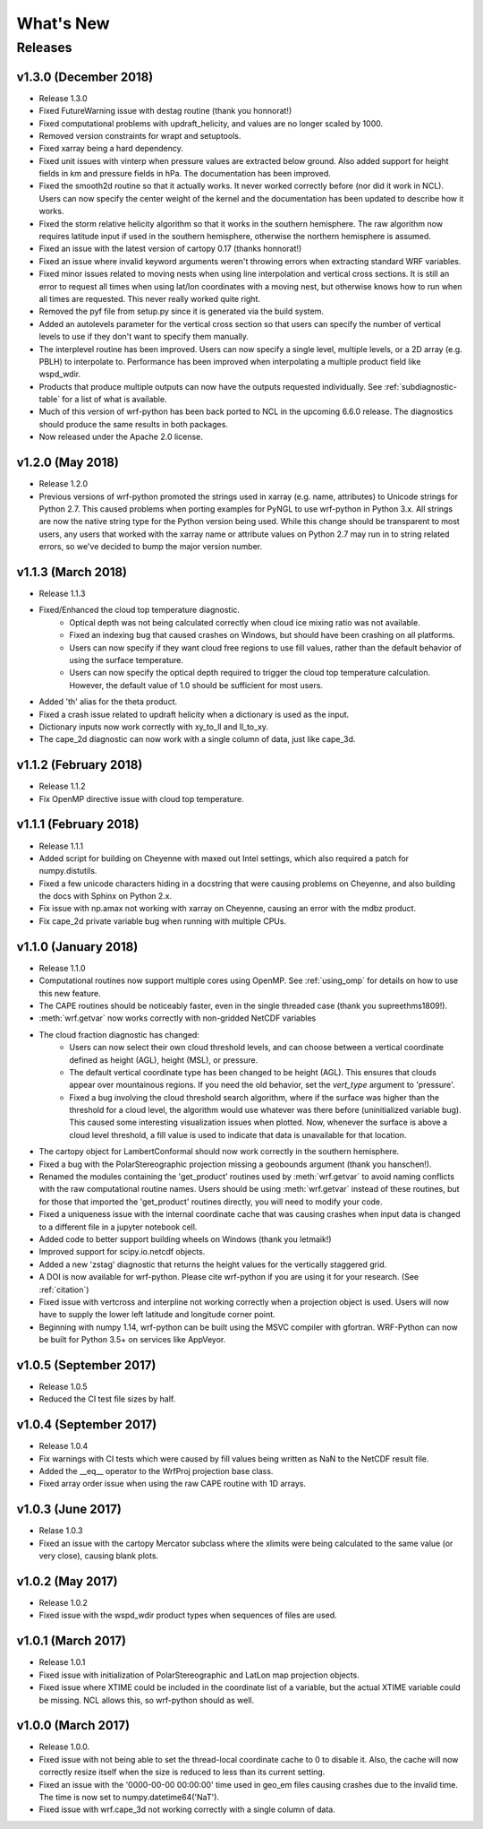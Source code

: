 What's New
===========

Releases
-------------

v1.3.0 (December 2018)
^^^^^^^^^^^^^^^^^^^^^^^^^

- Release 1.3.0
- Fixed FutureWarning issue with destag routine (thank you honnorat!)
- Fixed computational problems with updraft_helicity, and values are no longer 
  scaled by 1000.
- Removed version constraints for wrapt and setuptools.
- Fixed xarray being a hard dependency.
- Fixed unit issues with vinterp when pressure values are extracted below 
  ground. Also added support for height fields in km and pressure fields in 
  hPa. The documentation has been improved.
- Fixed the smooth2d routine so that it actually works. It never worked 
  correctly before (nor did it work in NCL). Users can now specify the 
  center weight of the kernel and the documentation has been updated to 
  describe how it works.
- Fixed the storm relative helicity algorithm so that it works in the southern
  hemisphere. The raw algorithm now requires latitude input if used 
  in the southern hemisphere, otherwise the northern hemisphere is assumed.
- Fixed an issue with the latest version of cartopy 0.17 (thanks honnorat!)
- Fixed an issue where invalid keyword arguments weren't throwing errors when 
  extracting standard WRF variables.
- Fixed minor issues related to moving nests when using line interpolation and 
  vertical cross sections. It is still an error to request all times when 
  using lat/lon coordinates with a moving nest, but otherwise knows how to 
  run when all times are requested. This never really worked quite right.
- Removed the pyf file from setup.py since it is generated via the build
  system.
- Added an autolevels parameter for the vertical cross section so that users 
  can specify the number of vertical levels to use if they don't want to 
  specify them manually.
- The interplevel routine has been improved. Users can now specify a single 
  level, multiple levels, or a 2D array (e.g. PBLH) to interpolate to. 
  Performance has been improved when interpolating a multiple product 
  field like wspd_wdir.
- Products that produce multiple outputs can now have the outputs requested 
  individually. See :ref:`subdiagnostic-table` for a list of what is available.
- Much of this version of wrf-python has been back ported to NCL in the 
  upcoming 6.6.0 release. The diagnostics should produce the same results 
  in both packages.
- Now released under the Apache 2.0 license.



v1.2.0 (May 2018)
^^^^^^^^^^^^^^^^^^^^^^^^^

- Release 1.2.0
- Previous versions of wrf-python promoted the strings used in xarray (e.g. 
  name, attributes) to Unicode strings for Python 2.7. This caused problems 
  when porting examples for PyNGL to use wrf-python in Python 3.x. All strings 
  are now the native string type for the Python version being used. While this 
  change should be transparent to most users, any users that worked with the 
  xarray name or attribute values on Python 2.7 may run in to string related 
  errors, so we've decided to bump the major version number. 


v1.1.3 (March 2018)
^^^^^^^^^^^^^^^^^^^^^^^^^

- Release 1.1.3
- Fixed/Enhanced the cloud top temperature diagnostic.
   - Optical depth was not being calculated correctly when 
     cloud ice mixing ratio was not available.
   - Fixed an indexing bug that caused crashes on Windows, but should have been 
     crashing on all platforms.
   - Users can now specify if they want cloud free regions to use fill values,
     rather than the default behavior of using the surface temperature.
   - Users can now specify the optical depth required to trigger the cloud
     top temperature calculation. However, the default value of 1.0 should be 
     sufficient for most users.
- Added 'th' alias for the theta product.
- Fixed a crash issue related to updraft helicity when a dictionary is 
  used as the input.
- Dictionary inputs now work correctly with xy_to_ll and ll_to_xy.
- The cape_2d diagnostic can now work with a single column of data, just like 
  cape_3d.
  

v1.1.2 (February 2018)
^^^^^^^^^^^^^^^^^^^^^^^^^^

- Release 1.1.2
- Fix OpenMP directive issue with cloud top temperature.


v1.1.1 (February 2018)
^^^^^^^^^^^^^^^^^^^^^^^^^^

- Release 1.1.1
- Added script for building on Cheyenne with maxed out Intel settings, which 
  also required a patch for numpy.distutils.
- Fixed a few unicode characters hiding in a docstring that were causing 
  problems on Cheyenne, and also building the docs with Sphinx on Python 2.x.
- Fix issue with np.amax not working with xarray on Cheyenne, causing an error
  with the mdbz product.
- Fix cape_2d private variable bug when running with multiple CPUs.


v1.1.0 (January 2018)
^^^^^^^^^^^^^^^^^^^^^^^^^

- Release 1.1.0
- Computational routines now support multiple cores using OpenMP.  See 
  :ref:`using_omp` for details on how to use this new feature.
- The CAPE routines should be noticeably faster, even in the single threaded 
  case (thank you supreethms1809!).
- :meth:`wrf.getvar` now works correctly with non-gridded NetCDF variables
- The cloud fraction diagnostic has changed:
   - Users can now select their own cloud threshold levels, and can choose 
     between a vertical coordinate defined as height (AGL), height (MSL), or 
     pressure. 
   - The default vertical coordinate type has been changed to be height (AGL). 
     This ensures that clouds appear over mountainous regions. If you need 
     the old behavior, set the *vert_type* argument to 'pressure'.
   - Fixed a bug involving the cloud threshold search algorithm, where if the 
     surface was higher than the threshold for a cloud level, the algorithm
     would use whatever was there before (uninitialized variable bug). This 
     caused some interesting visualization issues when plotted.  Now, whenever 
     the surface is above a cloud level threshold, a fill value is used to 
     indicate that data is unavailable for that location.
- The cartopy object for LambertConformal should now work correctly in the 
  southern hemisphere.
- Fixed a bug with the PolarStereographic projection missing a geobounds 
  argument (thank you hanschen!).
- Renamed the modules containing the 'get_product' routines used 
  by :meth:`wrf.getvar` to avoid naming conflicts with the raw computational 
  routine names. Users should be using :meth:`wrf.getvar` instead of these 
  routines, but for those that imported the 'get_product' routines 
  directly, you will need to modify your code.
- Fixed a uniqueness issue with the internal coordinate cache that was causing
  crashes when input data is changed to a different file in a jupyter notebook 
  cell.
- Added code to better support building wheels on Windows (thank you letmaik!)
- Improved support for scipy.io.netcdf objects. 
- Added a new 'zstag' diagnostic that returns the height values for the 
  vertically staggered grid.
- A DOI is now available for wrf-python. Please cite wrf-python if you are 
  using it for your research. (See :ref:`citation`)
- Fixed issue with vertcross and interpline not working correctly when a 
  projection object is used. Users will now have to supply the lower left 
  latitude and longitude corner point.
- Beginning with numpy 1.14, wrf-python can be built using the MSVC 
  compiler with gfortran. WRF-Python can now be built for Python 3.5+ on 
  services like AppVeyor.


v1.0.5 (September 2017)
^^^^^^^^^^^^^^^^^^^^^^^^^^

- Release 1.0.5
- Reduced the CI test file sizes by half.  


v1.0.4 (September 2017)
^^^^^^^^^^^^^^^^^^^^^^^^

- Release 1.0.4
- Fix warnings with CI tests which were caused by fill values being written 
  as NaN to the NetCDF result file.
- Added the __eq__ operator to the WrfProj projection base class.
- Fixed array order issue when using the raw CAPE routine with 1D arrays.


v1.0.3 (June 2017)
^^^^^^^^^^^^^^^^^^^^^

- Relase 1.0.3
- Fixed an issue with the cartopy Mercator subclass where the xlimits were 
  being calculated to the same value (or very close), causing blank plots.


v1.0.2 (May 2017)
^^^^^^^^^^^^^^^^^^^^^

- Release 1.0.2
- Fixed issue with the wspd_wdir product types when sequences of files are 
  used.


v1.0.1 (March 2017)
^^^^^^^^^^^^^^^^^^^^^

- Release 1.0.1
- Fixed issue with initialization of PolarStereographic and LatLon map 
  projection objects.
- Fixed issue where XTIME could be included in the coordinate list of a 
  variable, but the actual XTIME variable could be missing.  NCL allows this,
  so wrf-python should as well.
  

v1.0.0 (March 2017)
^^^^^^^^^^^^^^^^^^^^^

- Release 1.0.0.
- Fixed issue with not being able to set the thread-local coordinate cache to 
  0 to disable it.  Also, the cache will now correctly resize itself when 
  the size is reduced to less than its current setting.
- Fixed an issue with the '0000-00-00 00:00:00' time used in geo_em files 
  causing crashes due to the invalid time.  The time is now set to 
  numpy.datetime64('NaT').
- Fixed issue with wrf.cape_3d not working correctly with a single 
  column of data.


  


